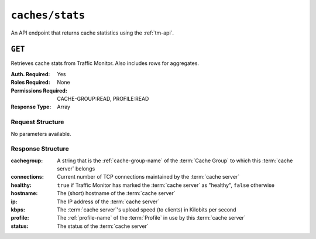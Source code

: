 ..
..
.. Licensed under the Apache License, Version 2.0 (the "License");
.. you may not use this file except in compliance with the License.
.. You may obtain a copy of the License at
..
..     http://www.apache.org/licenses/LICENSE-2.0
..
.. Unless required by applicable law or agreed to in writing, software
.. distributed under the License is distributed on an "AS IS" BASIS,
.. WITHOUT WARRANTIES OR CONDITIONS OF ANY KIND, either express or implied.
.. See the License for the specific language governing permissions and
.. limitations under the License.
..


.. _to-api-v4-caches-stats:

****************
``caches/stats``
****************
An API endpoint that returns cache statistics using the :ref:`tm-api`.

.. seealso:: This gives a set of basic statistics for *all* :term:`cache servers` at the current time. For statistics from time ranges and/or aggregated over a specific CDN, use :ref:`to-api-v4-cache_stats`.

``GET``
=======
Retrieves cache stats from Traffic Monitor. Also includes rows for aggregates.

:Auth. Required: Yes
:Roles Required: None
:Permissions Required: CACHE-GROUP:READ, PROFILE:READ
:Response Type:  Array

Request Structure
-----------------
No parameters available.

Response Structure
------------------
:cachegroup:  A string that is the :ref:`cache-group-name` of the :term:`Cache Group` to which this :term:`cache server` belongs
:connections: Current number of TCP connections maintained by the :term:`cache server`
:healthy:     ``true`` if Traffic Monitor has marked the :term:`cache server` as "healthy", ``false`` otherwise

	.. seealso:: :ref:`health-proto`

:hostname:    The (short) hostname of the :term:`cache server`
:ip:          The IP address of the :term:`cache server`
:kbps:        The :term:`cache server`'s upload speed (to clients) in Kilobits per second
:profile:     The :ref:`profile-name` of the :term:`Profile` in use by this :term:`cache server`
:status:      The status of the :term:`cache server`

.. code-block:: http
	:caption: Response Example

	HTTP/1.1 200 OK
	Access-Control-Allow-Credentials: true
	Access-Control-Allow-Headers: Origin, X-Requested-With, Content-Type, Accept
	Access-Control-Allow-Methods: POST,GET,OPTIONS,PUT,DELETE
	Access-Control-Allow-Origin: *
	Cache-Control: no-cache, no-store, max-age=0, must-revalidate
	Content-Type: application/json
	Date: Wed, 14 Nov 2018 20:25:01 GMT
	X-Server-Name: traffic_ops_golang/
	Set-Cookie: mojolicious=...; Path=/; Expires=Mon, 18 Nov 2019 17:40:54 GMT; Max-Age=3600; HttpOnly
	Vary: Accept-Encoding
	Whole-Content-Sha512: DqbLgitanS8q81/qKC1i+ImMiEMF+SW4G9rb79FWdeWcgwFjL810tlTRp1nNNfHV+tajgjyK+wMHobqVyaNEfA==
	Content-Length: 133

	{ "response": [
		{
			"profile": "ALL",
			"connections": 0,
			"ip": null,
			"status": "ALL",
			"healthy": true,
			"kbps": 0,
			"hostname": "ALL",
			"cachegroup": "ALL"
		}
	]}
